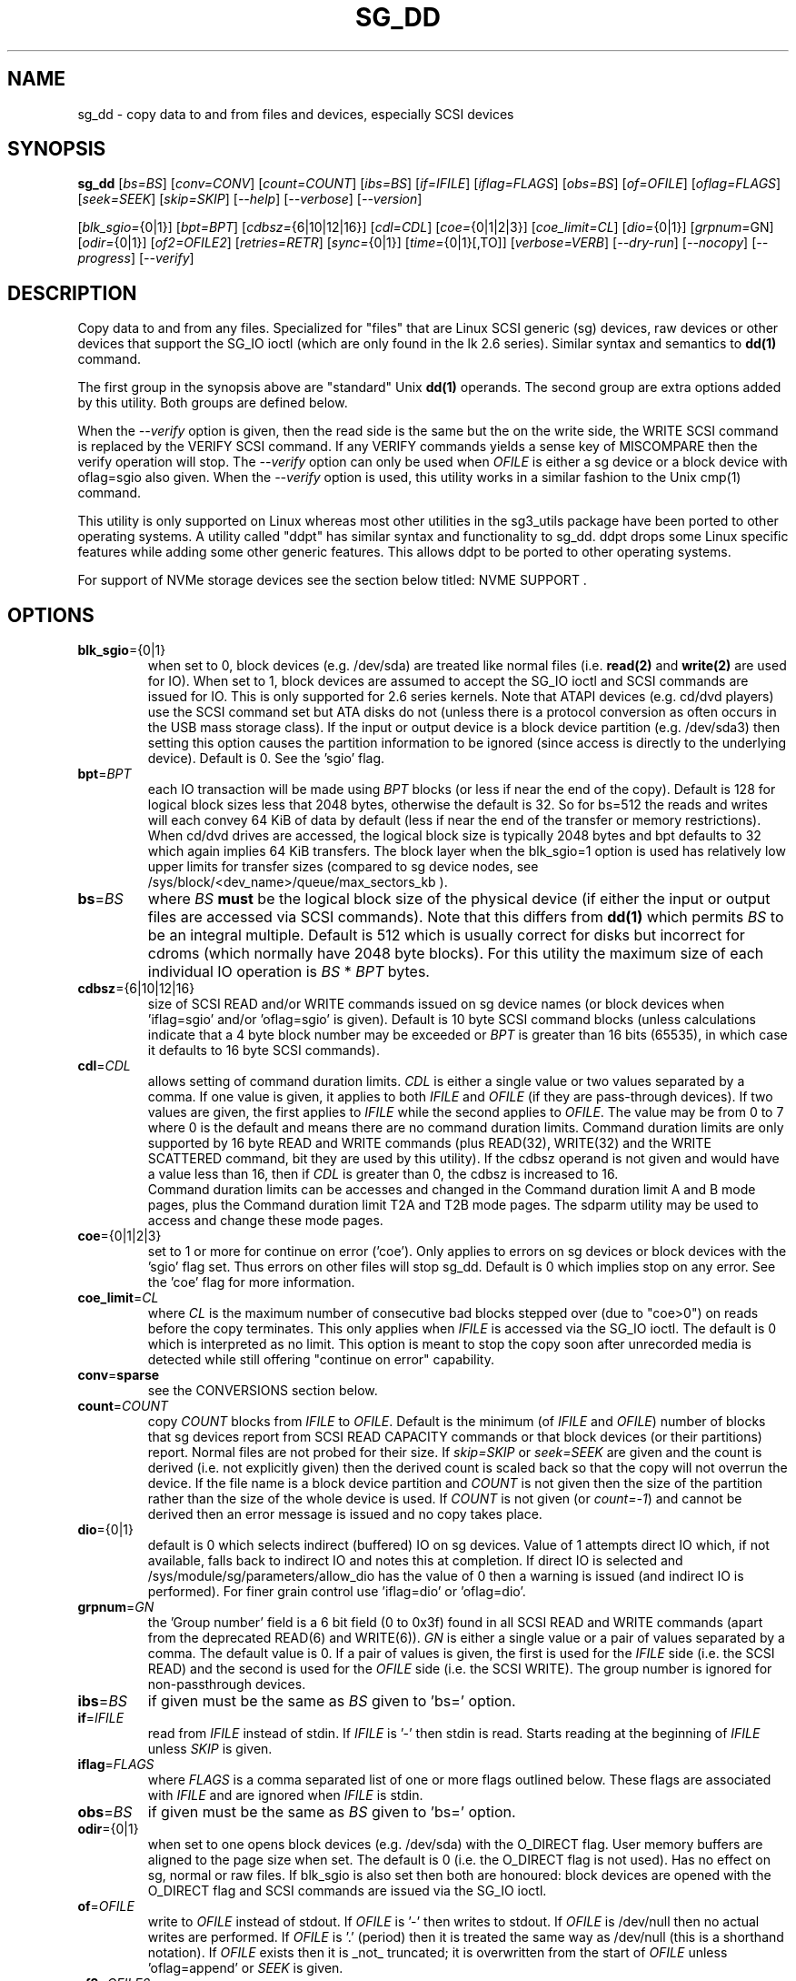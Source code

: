 .TH SG_DD "8" "December 2023" "sg3_utils\-1.49" SG3_UTILS
.SH NAME
sg_dd \- copy data to and from files and devices, especially SCSI
devices
.SH SYNOPSIS
.B sg_dd
[\fIbs=BS\fR] [\fIconv=CONV\fR] [\fIcount=COUNT\fR] [\fIibs=BS\fR]
[\fIif=IFILE\fR] [\fIiflag=FLAGS\fR] [\fIobs=BS\fR] [\fIof=OFILE\fR]
[\fIoflag=FLAGS\fR] [\fIseek=SEEK\fR] [\fIskip=SKIP\fR] [\fI\-\-help\fR]
[\fI\-\-verbose\fR] [\fI\-\-version\fR]
.PP
[\fIblk_sgio=\fR{0|1}] [\fIbpt=BPT\fR] [\fIcdbsz=\fR{6|10|12|16}]
[\fIcdl=CDL\fR] [\fIcoe=\fR{0|1|2|3}] [\fIcoe_limit=CL\fR]
[\fIdio=\fR{0|1}] [\fIgrpnum=\fRGN] [\fIodir=\fR{0|1}] [\fIof2=OFILE2\fR]
[\fIretries=RETR\fR] [\fIsync=\fR{0|1}] [\fItime=\fR{0|1}[,TO]]
[\fIverbose=VERB\fR] [\fI\-\-dry\-run\fR] [\fI\-\-nocopy\fR]
[\fI\-\-progress\fR] [\fI\-\-verify\fR]
.SH DESCRIPTION
.\" Add any additional description here
Copy data to and from any files. Specialized for "files" that are Linux SCSI
generic (sg) devices, raw devices or other devices that support the SG_IO
ioctl (which are only found in the lk 2.6 series). Similar syntax and
semantics to
.B dd(1)
command.
.PP
The first group in the synopsis above are "standard" Unix
.B dd(1)
operands. The second group are extra options added by this utility.
Both groups are defined below.
.PP
When the \fI\-\-verify\fR option is given, then the read side is the
same but the on the write side, the WRITE SCSI command is replaced by
the VERIFY SCSI command. If any VERIFY commands yields a sense key of
MISCOMPARE then the verify operation will stop. The \fI\-\-verify\fR
option can only be used when \fIOFILE\fR is either a sg device or
a block device with oflag=sgio also given. When the \fI\-\-verify\fR
option is used, this utility works in a similar fashion to the Unix
cmp(1) command.
.PP
This utility is only supported on Linux whereas most other utilities in the
sg3_utils package have been ported to other operating systems. A utility
called "ddpt" has similar syntax and functionality to sg_dd. ddpt drops some
Linux specific features while adding some other generic features. This allows
ddpt to be ported to other operating systems.
.PP
For support of NVMe storage devices see the section below titled:
NVME SUPPORT .
.SH OPTIONS
.TP
\fBblk_sgio\fR={0|1}
when set to 0, block devices (e.g. /dev/sda) are treated like normal
files (i.e.
.B read(2)
and
.B write(2)
are used for IO). When set to 1, block devices are assumed to accept the
SG_IO ioctl and SCSI commands are issued for IO. This is only supported
for 2.6 series kernels. Note that ATAPI devices (e.g. cd/dvd players) use
the SCSI command set but ATA disks do not (unless there is a protocol
conversion as often occurs in the USB mass storage class). If the input
or output device is a block device partition (e.g. /dev/sda3) then setting
this option causes the partition information to be ignored (since access
is directly to the underlying device). Default is 0. See the 'sgio' flag.
.TP
\fBbpt\fR=\fIBPT\fR
each IO transaction will be made using \fIBPT\fR blocks (or less if near
the end of the copy). Default is 128 for logical block sizes less that 2048
bytes, otherwise the default is 32. So for bs=512 the reads and writes
will each convey 64 KiB of data by default (less if near the end of the
transfer or memory restrictions). When cd/dvd drives are accessed, the
logical block size is typically 2048 bytes and bpt defaults to 32 which
again implies 64 KiB transfers. The block layer when the blk_sgio=1 option
is used has relatively low upper limits for transfer sizes (compared
to sg device nodes, see /sys/block/<dev_name>/queue/max_sectors_kb ).
.TP
\fBbs\fR=\fIBS\fR
where \fIBS\fR
.B must
be the logical block size of the physical device (if either the input or
output files are accessed via SCSI commands). Note that this differs from
.B dd(1)
which permits \fIBS\fR to be an integral multiple. Default is 512 which
is usually correct for disks but incorrect for cdroms (which normally
have 2048 byte blocks). For this utility the maximum size of each individual
IO operation is \fIBS\fR * \fIBPT\fR bytes.
.TP
\fBcdbsz\fR={6|10|12|16}
size of SCSI READ and/or WRITE commands issued on sg device
names (or block devices when 'iflag=sgio' and/or 'oflag=sgio' is given).
Default is 10 byte SCSI command blocks (unless calculations indicate
that a 4 byte block number may be exceeded or \fIBPT\fR is greater than
16 bits (65535), in which case it defaults to 16 byte SCSI commands).
.TP
\fBcdl\fR=\fICDL\fR
allows setting of command duration limits. \fICDL\fR is either a single value
or two values separated by a comma. If one value is given, it applies to both
\fIIFILE\fR and \fIOFILE\fR (if they are pass\-through devices). If two
values are given, the first applies to \fIIFILE\fR while the second applies
to \fIOFILE\fR. The value may be from 0 to 7 where 0 is the default and means
there are no command duration limits. Command duration limits are only
supported by 16 byte READ and WRITE commands (plus READ(32), WRITE(32) and
the WRITE SCATTERED command, bit they are used by this utility). If the
cdbsz operand is not given and would have a value less than 16, then if
\fICDL\fR is greater than 0, the cdbsz is increased to 16.
.br
Command duration limits can be accesses and changed in the Command duration
limit A and B mode pages, plus the Command duration limit T2A and T2B mode
pages. The sdparm utility may be used to access and change these mode pages.
.TP
\fBcoe\fR={0|1|2|3}
set to 1 or more for continue on error ('coe'). Only applies to errors on sg
devices or block devices with the 'sgio' flag set. Thus errors on other
files will stop sg_dd. Default is 0 which implies stop on any error. See
the 'coe' flag for more information.
.TP
\fBcoe_limit\fR=\fICL\fR
where \fICL\fR is the maximum number of consecutive bad blocks stepped
over (due to "coe>0") on reads before the copy terminates. This only
applies when \fIIFILE\fR is accessed via the SG_IO ioctl. The default
is 0 which is interpreted as no limit. This option is meant to stop
the copy soon after unrecorded media is detected while still
offering "continue on error" capability.
.TP
\fBconv\fR=\fBsparse\fR
see the CONVERSIONS section below.
.TP
\fBcount\fR=\fICOUNT\fR
copy \fICOUNT\fR blocks from \fIIFILE\fR to \fIOFILE\fR. Default is the
minimum (of \fIIFILE\fR and \fIOFILE\fR) number of blocks that sg devices
report from SCSI READ CAPACITY commands or that block devices (or their
partitions) report. Normal files are not probed for their size. If
\fIskip=SKIP\fR or \fIseek=SEEK\fR are given and the count is derived (i.e.
not explicitly given) then the derived count is scaled back so that the
copy will not overrun the device. If the file name is a block device
partition and \fICOUNT\fR is not given then the size of the partition
rather than the size of the whole device is used. If \fICOUNT\fR is not
given (or \fIcount=\-1\fR) and cannot be derived then an error message is
issued and no copy takes place.
.TP
\fBdio\fR={0|1}
default is 0 which selects indirect (buffered) IO on sg devices. Value of 1
attempts direct IO which, if not available, falls back to indirect IO and
notes this at completion. If direct IO is selected and
/sys/module/sg/parameters/allow_dio has the value of 0 then a warning is
issued (and indirect IO is performed). For finer grain control
use 'iflag=dio' or 'oflag=dio'.
.TP
\fBgrpnum\fR=\fIGN\fR
the 'Group number' field is a 6 bit field (0 to 0x3f) found in all SCSI
READ and WRITE commands (apart from the deprecated READ(6) and WRITE(6)).
\fIGN\fR is either a single value or a pair of values separated by a
comma. The default value is 0. If a pair of values is given, the first
is used for the \fIIFILE\fR side (i.e. the SCSI READ) and the second is
used for the \fIOFILE\fR side (i.e. the SCSI WRITE). The group number
is ignored for non-passthrough devices.
.TP
\fBibs\fR=\fIBS\fR
if given must be the same as \fIBS\fR given to 'bs=' option.
.TP
\fBif\fR=\fIIFILE\fR
read from \fIIFILE\fR instead of stdin. If \fIIFILE\fR is '\-' then stdin
is read. Starts reading at the beginning of \fIIFILE\fR unless \fISKIP\fR
is given.
.TP
\fBiflag\fR=\fIFLAGS\fR
where \fIFLAGS\fR is a comma separated list of one or more flags outlined
below.  These flags are associated with \fIIFILE\fR and are ignored when
\fIIFILE\fR is stdin.
.TP
\fBobs\fR=\fIBS\fR
if given must be the same as \fIBS\fR given to 'bs=' option.
.TP
\fBodir\fR={0|1}
when set to one opens block devices (e.g. /dev/sda) with the O_DIRECT
flag. User memory buffers are aligned to the page size when set. The
default is 0 (i.e. the O_DIRECT flag is not used). Has no effect on sg,
normal or raw files. If blk_sgio is also set then both are honoured:
block devices are opened with the O_DIRECT flag and SCSI commands are
issued via the SG_IO ioctl.
.TP
\fBof\fR=\fIOFILE\fR
write to \fIOFILE\fR instead of stdout. If \fIOFILE\fR is '\-' then writes
to stdout.  If \fIOFILE\fR is /dev/null then no actual writes are performed.
If \fIOFILE\fR is '.' (period) then it is treated the same way as
/dev/null (this is a shorthand notation). If \fIOFILE\fR exists then it
is _not_ truncated; it is overwritten from the start of \fIOFILE\fR
unless 'oflag=append' or \fISEEK\fR is given.
.TP
\fBof2\fR=\fIOFILE2\fR
write output to \fIOFILE2\fR. The default action is not to do this additional
write (i.e. when this option is not given). \fIOFILE2\fR is assumed to be
a normal file or a fifo (i.e. a named pipe). \fIOFILE2\fR is opened for
writing, created if necessary, and closed at the end of the transfer. If
\fIOFILE2\fR is a fifo (named pipe) then some other command should be
consuming that data (e.g. 'md5sum OFILE2'), otherwise this utility will block.
.TP
\fBoflag\fR=\fIFLAGS\fR
where \fIFLAGS\fR is a comma separated list of one or more flags outlined
below.  These flags are associated with \fIOFILE\fR and are ignored when
\fIOFILE\fR is /dev/null, '.' (period), or stdout.
.TP
\fBretries\fR=\fIRETR\fR
sometimes retries at the host are useful, for example when there is a
transport error. When \fIRETR\fR is greater than zero then SCSI READs and
WRITEs are retried on error, \fIRETR\fR times. Default value is zero.
.TP
\fBseek\fR=\fISEEK\fR
start writing \fISEEK\fR bs\-sized blocks from the start of \fIOFILE\fR.
Default is block 0 (i.e. start of file).
.TP
\fBskip\fR=\fISKIP\fR
start reading \fISKIP\fR bs\-sized blocks from the start of \fIIFILE\fR.
Default is block 0 (i.e. start of file).
.TP
\fBsync\fR={0|1}
when 1, does SYNCHRONIZE CACHE command on \fIOFILE\fR at the end of the
transfer. Only active when \fIOFILE\fR is a sg device file name or a block
device and 'blk_sgio=1' is given.
.TP
\fBtime\fR={0|1}[,\fITO\fR]
when 1, times transfer and does throughput calculation, outputting the
results (to stderr) at completion. When 0 (default) doesn't perform timing.
.br
If that value is followed by a comma, then \fITO\fR is the command timeout
in seconds for SCSI READ, WRITE or VERIFY commands issued by this utility.
The default is 60 seconds.
.TP
\fBverbose\fR=\fIVERB\fR
as \fIVERB\fR increases so does the amount of debug output sent to stderr.
Default value is zero which yields the minimum amount of debug output.
A value of 1 reports extra information that is not repetitive. A value
2 reports cdbs and responses for SCSI commands that are not repetitive
(i.e. other that READ and WRITE). Error processing is not considered
repetitive. Values of 3 and 4 yield output for all SCSI commands (and
Unix read() and write() calls) so there can be a lot of output.
This only occurs for scsi generic (sg) devices and block devices when
the 'blk_sgio=1' option is set.
.TP
\fB\-d\fR, \fB\-\-dry\-run\fR
does all the command line parsing and preparation but bypasses the actual
copy or read. That preparation may include opening \fIIFILE\fR or
\fIOFILE\fR to determine their lengths. This option may be useful for
testing the syntax of complex command line invocations in advance of
executing them.
.TP
\fB\-h\fR, \fB\-\-help\fR
outputs usage message and exits.
.TP
\fB\-n\fR, \fB\-\-nocopy\fR
this option causes this utility to exit when it would otherwise attempt
to write to \fIOFILE\fR or stdout. It will not block an attempt to
verify (i.e. using the \fI\-\-verify\fR option) as in that case \fIOFILE\fR
should not be modified. The long option variant may be abbreviated to
\fI\-\-nc\fR. The explicit way to instruct this utility to read only
\fIIFILE\f is to use '\-\-of=/dev/null' in the invocation. This option may
viewed as extra safety in case when the '\-\-of=/dev/null' is not given
or misspelt.
.TP
\fB\-p\fR, \fB\-\-progress\fR
this option causes a progress report to be output every two minutes until
the copy is complete. After the copy is complete a line with "completed"
is printed to distinguish the final report from the prior progress reports.
When used twice the progress report is every minute, when used three times
the progress report is every 30 seconds.
.br
If this option is given then the 'time=1' option is set implicitly.
.TP
\fB\-v\fR, \fB\-\-verbose\fR
when used once, this is equivalent to \fIverbose=1\fR. When used
twice (e.g. "\-vv") this is equivalent to \fIverbose=2\fR, etc.
.TP
\fB\-x\fR, \fB\-\-verify\fR
do a verify operation (like Unix command cmp(1)) rather than a copy. Cannot
be used with "oflag=sparse". \fIof=OFILE\fR must be given and \fIOFILE\fR
must be an sg device or a block device with "oflag=sgio" also given. Uses the
SCSI VERIFY command with the BYTCHK field set to 1. The VERIFY command is
used instead of WRITE when this option is given. There is no VERIFY(6)
command. Stops on the first miscompare unless \fIoflag=coe\fR is given.
.TP
\fB\-V\fR, \fB\-\-version\fR
outputs version number information and exits.
.SH CONVERSIONS
One or more conversions can be given to the "conv=" option. If more than one
is given, they should be comma separated. sg_dd does not perform the
traditional dd conversions (e.g. ASCII to EBCDIC). Recently added
conversions overlap somewhat with the flags so some conversions are
now supported by sg_dd.
.TP
nocreat
this conversion has the same effect as "oflag=nocreat", namely: \fIOFILE\fR
must exist, it will not be created.
.TP
noerror
this conversion is very close to "iflag=coe" and is treated as such. See
the "coe" flag. Note that an error on \fIOFILE\fR will stop the copy.
.TP
notrunc
this conversion is accepted for compatibility with dd and ignored since
the default action of this utility is not to truncate \fIOFILE\fR.
.TP
null
has no affect, just a placeholder.
.TP
sparse
FreeBSD supports "conv=sparse" so the same syntax is supported in sg_dd.
See "sparse" in the FLAGS sections for more information.
.TP
sync
is ignored by sg_dd. With dd it means supply zero fill (rather than skip)
and is typically used like this "conv=noerror,sync" to have the same
functionality as sg_dd's "iflag=coe".
.SH FLAGS
Here is a list of flags and their meanings:
.TP
00
this flag is only active with \fIiflag=\fR and when given replaces
\fIif=IFILE\fR. If both are given an error is generated. The input will
be a stream of zeros, similar to using "if=/dev/zero" alone (but a little
quicker), apart from the following case.
.br
If 'iflag=00,ff' is given then the block address (lower 32 bits, in 4
bytes, big endian) is placed, multiple times, in each block. The block
address takes into account the \fIskip=SKIP\fR setting. The
.B sgp_dd
utility has a \fI\-\-chkaddr\fR option that complements this option.
.TP
append
causes the O_APPEND flag to be added to the open of \fIOFILE\fR. For regular
files this will lead to data appended to the end of any existing data. Cannot
be used together with the \fIseek=SEEK\fR option as they conflict. The default
action of this utility is to overwrite any existing data from the beginning
of the file or, if \fISEEK\fR is given, starting at block \fISEEK\fR. Note
that attempting to 'append' to a device file (e.g. a disk) will usually be
ignored or may cause an error to be reported.
.TP
coe
continue on error. Only active for sg devices and block devices that have
the 'sgio' flag set. 'iflag=coe oflag=coe' and 'coe=1' are equivalent. Use
this flag twice (e.g. 'iflag=coe,coe') to have the same action as the 'coe=2'.
A medium, hardware or blank check error while reading will re\-read blocks
prior to the bad block, then try to recover the bad block, supplying zeros
if that fails, and finally re\-read the blocks after the bad block. A medium,
hardware or blank check error while writing is noted and ignored. A miscompare
sense key during a VERIFY command (i.e. \fI\-\-verify\fR given) is noted and
ignored when 'oflag=coe'. The recovery of the bad block when reading uses the
SCSI READ LONG command if 'coe' given twice or more (also with the command
line option 'coe=2'). Further, the READ LONG will set its CORRCT bit if 'coe'
given thrice. SCSI disks may automatically try and remap faulty sectors (see
the AWRE and ARRE in the read write error recovery mode page (the sdparm
utility can access and possibly change these attributes)). Errors occurring on
other files types will stop sg_dd. Error messages are sent to stderr. This
flag is similar to 'conv=noerror,sync' in the
.B dd(1)
utility. See note about READ LONG below.
.TP
dio
request the sg device node associated with this flag does direct IO. If direct
IO is not available, falls back to indirect IO and notes this at completion.
If direct IO is selected and /sys/module/sg/parameters/allow_dio has the
value of 0 then a warning is issued (and indirect IO is performed).
.TP
direct
causes the O_DIRECT flag to be added to the open of \fIIFILE\fR and/or
\fIOFILE\fR. This flag requires some memory alignment on IO. Hence user
memory buffers are aligned to the page size. Has no effect on sg, normal
or raw files. If 'iflag=sgio' and/or 'oflag=sgio' is also set then both
are honoured: block devices are opened with the O_DIRECT flag and SCSI
commands are issued via the SG_IO ioctl.
.TP
dpo
set the DPO bit (disable page out) in SCSI READ and WRITE commands. Not
supported for 6 byte cdb variants of READ and WRITE. Indicates that data is
unlikely to be required to stay in device (e.g. disk) cache. May speed media
copy and/or cause a media copy to have less impact on other device users.
.TP
dsync
causes the O_SYNC flag to be added to the open of \fIIFILE\fR and/or
\fIOFILE\fR. The 'd' is prepended to lower confusion with the 'sync=0|1'
option which has another action (i.e. a synchronisation to media at the
end of the transfer).
.TP
excl
causes the O_EXCL flag to be added to the open of \fIIFILE\fR and/or
\fIOFILE\fR.
.TP
ff
this flag is only active with \fIiflag=\fR and when given replaces
\fIif=IFILE\fR. If both are given an error is generated. The input will be
a stream of 0xff bytes (or all bits set), apart from the following case.
.br
If 'iflag=00,ff' is given then the block address (lower 32 bits, in 4
bytes, big endian) is placed, multiple times, in each block. The block
address takes into account the \fIskip=SKIP\fR setting.
.TP
flock
after opening the associated file (i.e. \fIIFILE\fR and/or \fIOFILE\fR)
an attempt is made to get an advisory exclusive lock with the flock()
system call. The flock arguments are "FLOCK_EX | FLOCK_NB" which will
cause the lock to be taken if available else a "temporarily unavailable"
error is generated. An exit status of 90 is produced in the latter case
and no copy is done.
.TP
fua
causes the FUA (force unit access) bit to be set in SCSI READ and/or WRITE
commands. This only has an effect with sg devices or block devices
that have the 'sgio' flag set. The 6 byte variants of the SCSI READ and
WRITE commands do not support the FUA bit.
.TP
nocache
use posix_fadvise() to advise corresponding file there is no need to fill
the file buffer with recently read or written blocks.
.TP
nocreat
this flag is only active in \fIoflag=FLAGS\fR. If present then \fIOFILE\fR
will be opened if it exists. If \fIOFILE\fR doesn't exist then an error
is generated. Without this flag a regular (empty) file named \fIOFILE\fR
will be created (and then filled). For production quality scripts where
\fIOFILE\fR is a device node (e.g. '/dev/sdc') this flag is recommended.
It guards against the remote possibility of 'dev/sdc' disappearing
temporarily (e.g. a USB memory key removed) resulting in a large regular
file called '/dev/sdc' being created.
.TP
null
has no affect, just a placeholder.
.TP
pt
has the same meaning as the sgio flag. Added for compatibility with the
ddpt utility.
.TP
random
this flag is only active with \fIiflag=\fR and when given replaces
\fIif=IFILE\fR. If both are given an error is generated. The input will
be a stream of pseudo random bytes. The Linux getrandom(2) system call is
used to create a seed and there after mrand48(3) is used to generate a
pseudo random sequence, 4 bytes at a time. The quality of the randomness
can be viewed with the ent(1) utility. This is not a high quality random
number generator, it is built for speed, not quality. One application is
checking the correctness of the copy and verify operations of this utility.
.TP
sgio
causes block devices to be accessed via the SG_IO ioctl rather than
standard UNIX read() and write() commands. When the SG_IO ioctl is
used the SCSI READ and WRITE commands are used directly to move
data. sg devices always use the SG_IO ioctl. This flag offers finer
grain control compared to the otherwise identical 'blk_sgio=1' option.
.TP
sparse
after each \fIBS\fR * \fIBPT\fR byte segment is read from the input,
it is checked for being all zeros. If so, nothing is written to the output
file unless this is the last segment of the transfer. This flag is only
active with the oflag option. It cannot be used when the output is not
seekable (e.g. stdout). It is ignored if the output file is /dev/null .
Note that this utility does not remove the \fIOFILE\fR prior to starting
to write to it. Hence it may be advantageous to manually remove the
\fIOFILE\fR if it is large prior to using oflag=sparse. The last segment
is always written so regular files will show the same length and so
programs like md5sum and sha1sum will generate the same value regardless
of whether oflag=sparse is given or not. This option may be used when the
\fIOFILE\fR is a raw device but is probably only useful if the device is
known to contain zeros (e.g. a SCSI disk after a FORMAT command).
.SH RETIRED OPTIONS
Here are some retired options that are still present:
.TP
append=0 | 1
when set, equivalent to 'oflag=append'. When clear the action is
to overwrite the existing file (if it exists); this is the default.
See the 'append' flag.
.TP
fua=0 | 1 | 2 | 3
force unit access bit. When 3, fua is set on both \fIIFILE\fR and
\fIOFILE\fR; when 2, fua is set on \fIIFILE\fR;, when 1, fua is set on
\fIOFILE\fR; when 0 (default), fua is cleared on both. See the 'fua' flag.
.SH NOTES
Block devices (e.g. /dev/sda and /dev/hda) can be given for \fIIFILE\fR.
If neither '\-iflag=direct', 'iflag=sgio' nor 'blk_sgio=1' is given then
normal block IO involving buffering and caching is performed. If
only '\-iflag=direct' is given then the buffering and caching is
bypassed (this is applicable to both SCSI devices and ATA disks).
If 'iflag=sgio' or 'blk_sgio=1' is given then the SG_IO ioctl is used on
the given file causing SCSI commands to be sent to the device and that also
bypasses most of the actions performed by the block layer (this is only
applicable to SCSI devices, not ATA disks). The same applies for block
devices given for \fIOFILE\fR.
.PP
Various numeric arguments (e.g. \fISKIP\fR) may include multiplicative
suffixes or be given in hexadecimal. See the "NUMERIC ARGUMENTS" section
in the sg3_utils(8) man page.
.PP
The \fICOUNT\fR, \fISKIP\fR and \fISEEK\fR arguments can take 64 bit
values (i.e. very big numbers). Other values are limited to what can fit in
a signed 32 bit number.
.PP
Data usually gets to the user space in a 2 stage process: first the
SCSI adapter DMAs into kernel buffers and then the sg driver copies
this data into user memory (write operations reverse this sequence).
This is called "indirect IO" and there is a 'dio' option to
select "direct IO" which will DMA directly into user memory. Due to some
issues "direct IO" is disabled in the sg driver and needs a
configuration change to activate it. This is typically done
with 'echo 1 > /sys/module/sg/parameters/allow_dio'.
.PP
All informative, warning and error output is sent to stderr so that
dd's output file can be stdout and remain unpolluted. If no options
are given, then the usage message is output and nothing else happens.
.PP
Even if READ LONG succeeds on a "bad" block when 'coe=2' (or 'coe=3')
is given, the recovered data may not be useful. There are no guarantees
that the user data will appear "as is" in the first 512 bytes.
.PP
A raw device must be bound to a block device prior to using sg_dd.
See
.B raw(8)
for more information about binding raw devices. To be safe, the sg device
mapping to SCSI block devices should be checked with sg_map before use.
.PP
Disk partition information can often be found with
.B fdisk(8)
[the "\-ul" argument is useful in this respect].
.PP
For sg devices (and block devices when blk_sgio=1 is given) this utility
issues SCSI READ and WRITE (SBC) commands which are appropriate for disks and
reading from CD/DVD/HD\-DVD/BD drives. Those commands
are not formatted correctly for tape devices so sg_dd should not be used on
tape devices. If the largest block address of the requested transfer
exceeds a 32 bit block number (i.e 0xffff) then a warning is issued and
the sg device is accessed via SCSI READ(16) and WRITE(16) commands.
.PP
The attributes of a block device (partition) are ignored when 'blk_sgio=1'
is used. Hence the whole device is read (rather than just the second
partition) by this invocation:
.PP
   sg_dd if=/dev/sdb2 blk_sgio=1 of=t bs=512
.SH NVME SUPPORT
Some support for copying from and to NVMe devices in Linux have been added.
There are two varieties of NVME "char" devices, examples: /dev/nvme<cid>
and /dev/ng<cid>n<nsid> where <cid> is the controller identifier (starting
at 0) and <nsid> is the NVMe namespace identifier (starting at 1). The
latter form is called "nvme\-generic" in /proc/devices .
The NVMe block devices have the form: /dev/nvme<cid>n<nsid>[p<part_id>]
where the optional <part_id> is the partition identifier (starting at 1).
In the case of NVMe block devices the default action of sg_dd is to access
them using standard Unix IO (i.e. read(2) or write(2)). To access them
using SCSI/NVMe commands, the flag "sgio" or "pt" needs to be
given (e.g. iflag=pt if=/dev/nvme0n1 ).
.PP
Just as with partitions on SCSI disks, it is dangerous to access NVMe
partitions (e.g. iflag=pt if=/dev/nvme0n1p2) using a pass\-through interface.
The reason is that both SCSI and NVMe commands are oblivious to any
partitioning arrangement which Linux (or any other OS) has set up on those
disks. In other words, in the above example the "p2" at the end of
if=/dev/nvme0n1p2 is
.B ignored
when a pass\-through is being used.
.PP
The READ and WRITE commands in NVMe are in the "NVM" command set which
requires a NVMe namespace to be specified. This means that the char
device /dev/nvme0 is not useful for the utility, only administrative
commands can be sent to it. That leaves the /dev/ng<cid>n<nsid> as
the only NVMe "char" device that can be used with this utility. Since
it is not a block device, the standard Unix read(2) and write(2) will
not work with it; so the pass\-through interface, issuing SCSI/NVME
commands, is assumed by this utility.
.PP
The term "SCSI/NVME command" refers to the fact that this utility
issues SCSI commands and a lower level, within libsgutils, converts
them to the corresponding NVMe commands. This action is known as
a SCSI to NVMe Translation Layer (SNTL) and the NVMe consortium
wrote a white paper on it early in the development of NVMe.
.SH EXAMPLES
Looks quite similar in usage to dd:
.PP
   sg_dd if=/dev/sg0 of=t bs=512 count=1MB
.PP
This will copy 1 million 512 byte blocks from the device associated with
/dev/sg0 (which should have 512 byte blocks) to a file called t.
Assuming /dev/sda and /dev/sg0 are the same device then the above is
equivalent to:
.PP
   dd if=/dev/sda iflag=direct of=t bs=512 count=1000000
.PP
although dd's speed may improve if bs was larger and count was suitably
reduced. The use of the 'iflag=direct' option bypasses the buffering and
caching that is usually done on a block device.
.PP
Using a raw device to do something similar on a ATA disk:
.PP
   raw /dev/raw/raw1 /dev/hda
   sg_dd if=/dev/raw/raw1 of=t bs=512 count=1MB
.PP
To copy a SCSI disk partition to an ATA disk partition:
.PP
   raw /dev/raw/raw2 /dev/hda3
   sg_dd if=/dev/sg0 skip=10123456 of=/dev/raw/raw2 bs=512
.PP
This assumes a valid partition is found on the SCSI disk at the given
skip block address (past the 5 GB point of that disk) and that
the partition goes to the end of the SCSI disk. An explicit count
is probably a safer option. The partition is copied to /dev/hda3 which
is an offset into the ATA disk /dev/hda . The exact number of blocks
read from /dev/sg0 are written to /dev/hda (i.e. no padding).
.PP
To time a streaming read of the first 1 GB (2 ** 30 bytes) on a disk
this utility could be used:
.PP
   sg_dd if=/dev/sg0 of=/dev/null bs=512 count=2m time=1
.PP
On completion this will output a line like:
"time to transfer data was 18.779506 secs, 57.18 MB/sec". The "MB/sec"
in this case is 1,000,000 bytes per second.
.PP
The 'of2=' option can be used to copy data and take a md5sum of it
without needing to re\-read the data:
.PP
  mkfifo fif
  md5sum fif &
  sg_dd if=/dev/sg3 iflag=coe of=sg3.img oflag=sparse of2=fif bs=512
.PP
This will image /dev/sg3 (e.g. an unmounted disk) and place the contents
in the (sparse) file sg3.img . Without re\-reading the data it will also
perform a md5sum calculation on the image.
.SH SIGNALS
The signal handling has been borrowed from dd: SIGINT, SIGQUIT and
SIGPIPE output the number of remaining blocks to be transferred and
the records in + out counts; then they have their default action.
SIGUSR1 causes the same information to be output yet the copy continues.
All output caused by signals is sent to stderr.
.SH EXIT STATUS
The exit status of sg_dd is 0 when it is successful. Otherwise see
the sg3_utils(8) man page. Since this utility works at a higher level
than individual commands, and there are 'coe' and 'retries' flags,
individual SCSI command failures do not necessary cause the process
to exit.
.PP
An additional exit status of 90 is generated if the flock flag is given
and some other process holds the advisory exclusive lock.
.SH AUTHORS
Written by Douglas Gilbert and Peter Allworth.
.SH "REPORTING BUGS"
Report bugs to <dgilbert at interlog dot com>.
.SH COPYRIGHT
Copyright \(co 2000\-2023 Douglas Gilbert
.br
This software is distributed under the GPL version 2. There is NO
warranty; not even for MERCHANTABILITY or FITNESS FOR A PARTICULAR PURPOSE.
.SH "SEE ALSO"
cmp(1)
.PP
There is a web page discussing sg_dd at https://sg.danny.cz/sg/sg_dd.html
.PP
A POSIX threads version of this utility called
.B sgp_dd
is in the sg3_utils package. Another version from that package is called
.B sgm_dd
and it uses memory mapped IO to speed transfers from sg devices.
.PP
The lmbench package contains
.B lmdd
which is also interesting. For moving data to and from tapes see
.B dt
which is found at https://www.scsifaq.org/RMiller_Tools/index.html
.PP
To change mode parameters that effect a SCSI device's caching and error
recovery see
.B sdparm(sdparm)
.PP
To verify the data on the media or to verify it against some other
copy of the data see
.B sg_verify(sg3_utils)
.PP
See also
.B raw(8), dd(1), ddrescue(GNU), ddpt
